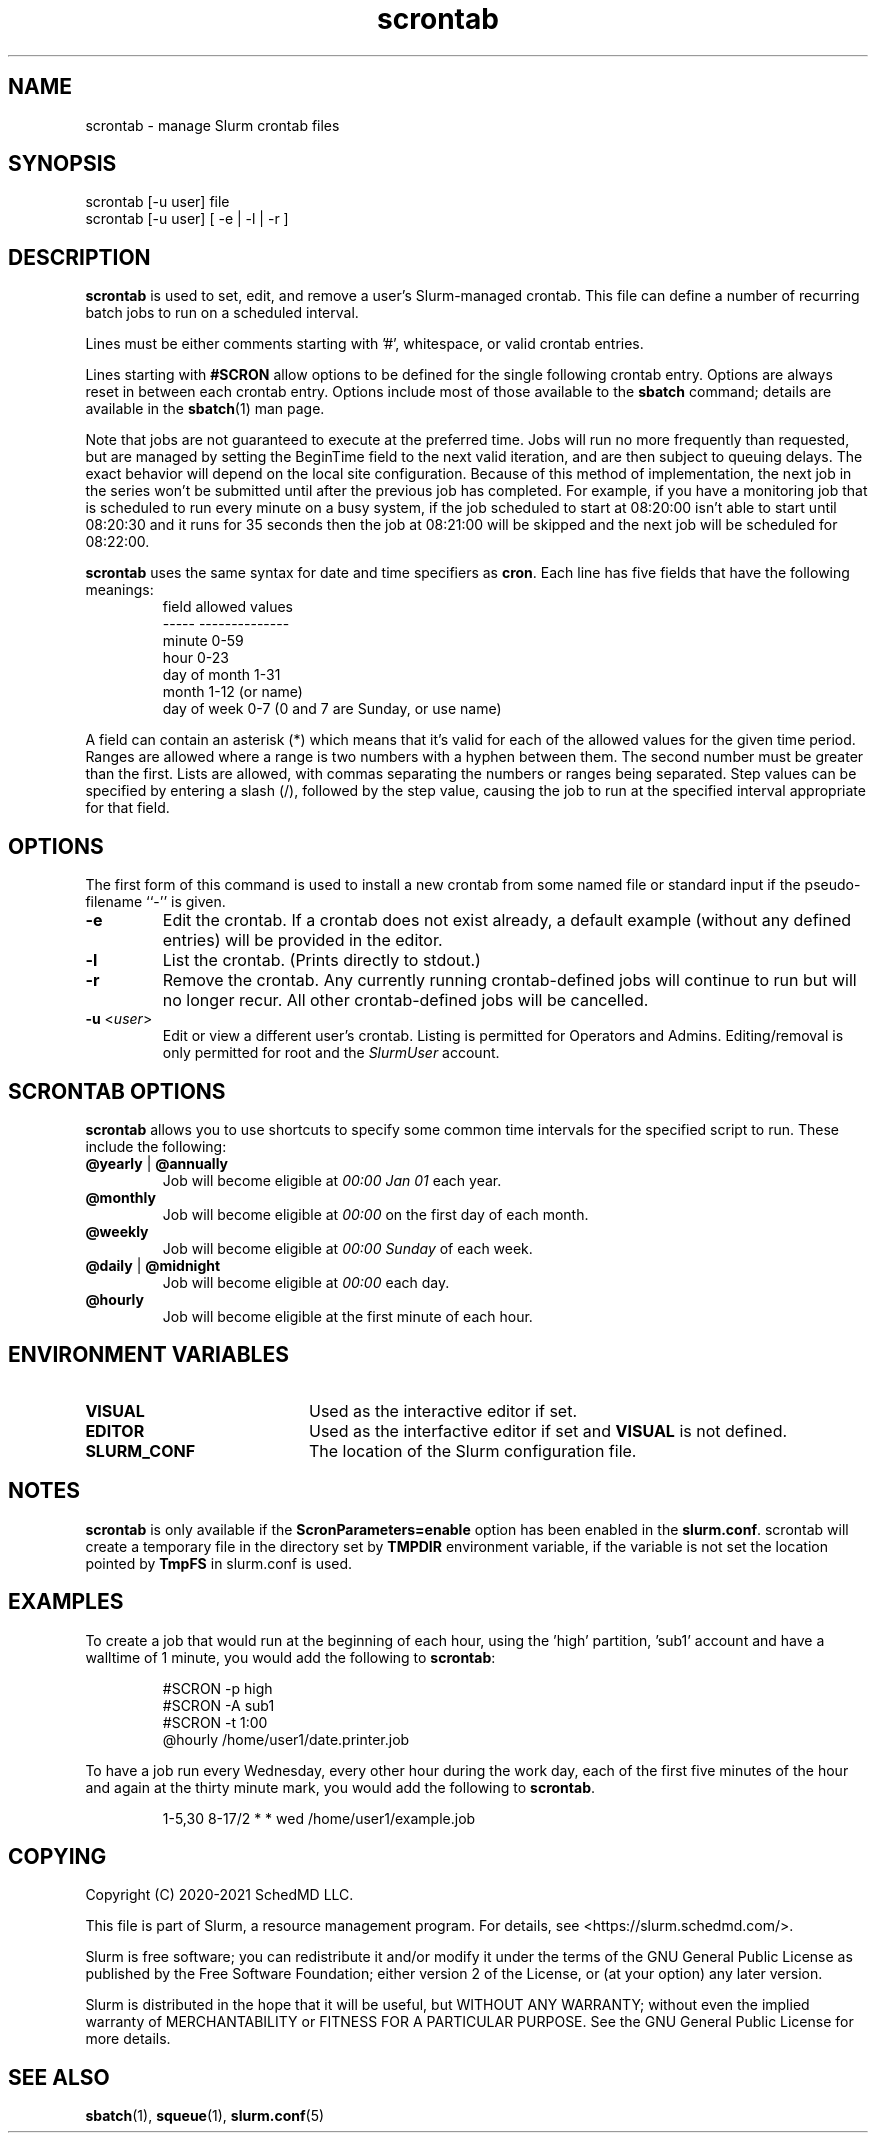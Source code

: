 .TH scrontab "1" "Slurm Commands" "April 2021" "Slurm Commands"

.SH "NAME"
scrontab \- manage Slurm crontab files

.SH "SYNOPSIS"
scrontab [-u user] file
.br
scrontab [-u user] [ -e | -l | -r ]

.SH "DESCRIPTION"
\fBscrontab\fR is used to set, edit, and remove a user's Slurm-managed crontab.
This file can define a number of recurring batch jobs to run on a scheduled
interval.
.LP
Lines must be either comments starting with '#', whitespace, or valid crontab
entries.
.LP
Lines starting with \fB#SCRON\fR allow options to be defined for the single
following crontab entry. Options are always reset in between each crontab
entry. Options include most of those available to the \fBsbatch\fR command;
details are available in the \fBsbatch\fR(1) man page.
.LP
Note that jobs are not guaranteed to execute at the preferred time. Jobs will
run no more frequently than requested, but are managed by setting the
BeginTime field to the next valid iteration, and are then subject to queuing
delays. The exact behavior will depend on the local site configuration.
Because of this method of implementation, the next job in the series won't be
submitted until after the previous job has completed.  For example, if you
have a monitoring job that is scheduled to run every minute on a busy
system, if the job scheduled to start at 08:20:00 isn't able to start until
08:20:30 and it runs for 35 seconds then the job at 08:21:00 will be skipped
and the next job will be scheduled for 08:22:00.
.LP
\fBscrontab\fR uses the same syntax for date and time specifiers as \fBcron\fR.
Each line has five fields that have the following meanings:
.RS
field           allowed values
.br
-----           --------------
.br
minute          0-59
.br
hour            0-23
.br
day of month    1-31
.br
month           1-12 (or name)
.br
day of week     0-7 (0 and 7 are Sunday, or use name)
.RE

.LP
A field can contain an asterisk (*) which means that it's valid for each of
the allowed values for the given time period. Ranges are allowed where a range
is two numbers with a hyphen between them.  The second number must be greater
than the first. Lists are allowed, with commas separating the numbers or
ranges being separated. Step values can be specified by entering a slash
(/), followed by the step value, causing the job to run at the specified
interval appropriate for that field.

.SH "OPTIONS"
The first form of this command is used to install a new crontab from some named
file or standard input if the pseudo-filename ``-'' is given.
.TP
\fB\-e\fR
Edit the crontab. If a crontab does not exist already, a default example
(without any defined entries) will be provided in the editor.

.TP
\fB\-l\fR
List the crontab. (Prints directly to stdout.)

.TP
\fB\-r\fR
Remove the crontab. Any currently running crontab\-defined jobs will continue
to run but will no longer recur. All other crontab\-defined jobs will be
cancelled.

.TP
\fB\-u\fR <\fIuser\fR>
Edit or view a different user's crontab. Listing is permitted for Operators and
Admins. Editing/removal is only permitted for root and the \fISlurmUser\fR
account.

.SH "SCRONTAB OPTIONS"
\fBscrontab\fR allows you to use shortcuts to specify some common time
intervals for the specified script to run.  These include the following:
.TP
\fB@yearly\fR | \fB@annually\fR
Job will become eligible at \fI00:00 Jan 01\fR each year.

.TP
\fB@monthly\fR
Job will become eligible at \fI00:00\fR on the first day of each month.

.TP
\fB@weekly\fR
Job will become eligible at \fI00:00 Sunday\fR of each week.

.TP
\fB@daily\fR | \fB@midnight\fR
Job will become eligible at \fI00:00\fR each day.

.TP
\fB@hourly\fR
Job will become eligible at the first minute of each hour.

.SH "ENVIRONMENT VARIABLES"
.TP 20
\fBVISUAL\fR
Used as the interactive editor if set.

.TP
\fBEDITOR\fR
Used as the interfactive editor if set and \fBVISUAL\fR is not defined.

.TP
\fBSLURM_CONF\fR
The location of the Slurm configuration file.

.SH "NOTES"
\fBscrontab\fR is only available if the \fBScronParameters=enable\fR option has
been enabled in the \fBslurm.conf\fR.
scrontab will create a temporary file in the directory set by \fBTMPDIR\fR
environment variable, if the variable is not set the location pointed by
\fBTmpFS\fR in slurm.conf is used.

.SH "EXAMPLES"
To create a job that would run at the beginning of each hour, using the 'high'
partition, 'sub1' account and have a walltime of 1 minute, you would add the
following to \fBscrontab\fR:

.RS
.nf
#SCRON -p high
#SCRON -A sub1
#SCRON -t 1:00
@hourly /home/user1/date.printer.job
.fi
.RE

.LP
To have a job run every Wednesday, every other hour during the work day, each
of the first five minutes of the hour and again at the thirty minute mark,
you would add the following to \fBscrontab\fR.

.RS
.nf
1-5,30 8-17/2 * * wed /home/user1/example.job
.fi
.RE

.SH "COPYING"
Copyright (C) 2020\-2021 SchedMD LLC.
.LP
This file is part of Slurm, a resource management program.
For details, see <https://slurm.schedmd.com/>.
.LP
Slurm is free software; you can redistribute it and/or modify it under
the terms of the GNU General Public License as published by the Free
Software Foundation; either version 2 of the License, or (at your option)
any later version.
.LP
Slurm is distributed in the hope that it will be useful, but WITHOUT ANY
WARRANTY; without even the implied warranty of MERCHANTABILITY or FITNESS
FOR A PARTICULAR PURPOSE.  See the GNU General Public License for more
details.

.SH "SEE ALSO"
.LP
\fBsbatch\fR(1), \fBsqueue\fR(1), \fBslurm.conf\fR(5)
